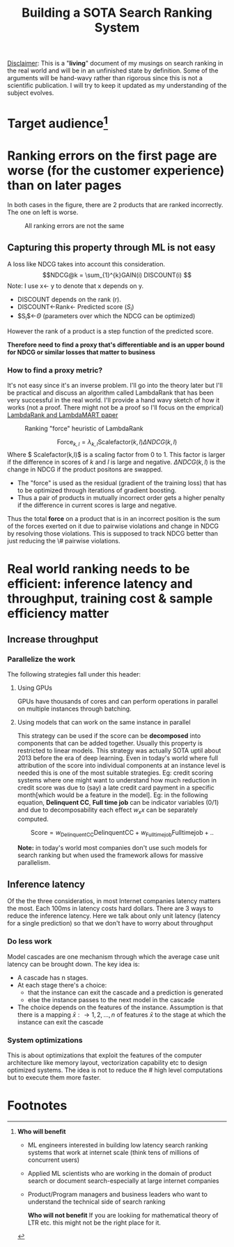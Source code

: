 #+options: num:10
#+title: Building a SOTA Search Ranking System
_Disclaimer_: This is a "*living*" document of my musings on search ranking in the real world and will be in an unfinished state by definition. Some of the arguments will be hand-wavy rather than rigorous since this is not a scientific publication. I will try to keep it updated as my understanding of the subject evolves.
* Target audience[fn:1]
* Ranking errors on the first page are worse (for the customer experience) than  on later pages
In both cases in the figure, there are 2 products that are ranked incorrectly. The one on left is worse.
#+CAPTION: All ranking errors are not the same
#+ATTR_HTML: :alt ranking_diff :title Action! :align right
[[file:img/myimage.png]]

** Capturing this property through ML is not easy
A loss like NDCG takes into account this consideration.
$$NDCG@k = \sum_{1}^{k}GAIN(i) DISCOUNT(i) $$
Note: I use x<- y  to denote that x depends on y.
- DISCOUNT depends on the rank (r).
- DISCOUNT<-Rank<- Predicted score ($S_i$)
- $S_{i}$<-$\Theta$ (parameters over which the NDCG can be optimized)
However the rank of a product is a step function of the predicted score.


*Therefore need to find a proxy that's differentiable and is an upper bound for NDCG or similar losses that matter to business*

*** How to find a proxy metric?
It's not easy since it's an inverse problem. I'll go into the theory later but I'll be practical and discuss an algorithm called LambdaRank that has been very successful in the real world. I'll provide a hand wavy sketch of how it works (not a proof. There might not be a proof so I'll focus on the emprical)
[[https://www.microsoft.com/en-us/research/uploads/prod/2016/02/MSR-TR-2010-82.pdf][LambdaRank and LambdaMART paper]]

#+CAPTION: Ranking "force" heuristic of LambdaRank
#+ATTR_HTML: :alt ranking_force :title Action! :align right
[[./img/ranking_force.png]]

$$ \mathrm{Force}_{k,l} = \lambda_{k,l}  \mathrm{Scalefactor}(k,l) \Delta NDCG (k,l) $$
Where $ Scalefactor(k,l)$ is a scaling factor from 0 to 1. This factor is larger if the difference in scores of $k$ and $l$ is large and negative. $\Delta NDCG (k,l)$ is the change in NDCG if the product positons are swapped.
- The "force" is used as the residual (gradient of the training loss) that has to be optimized through iterations of gradient boosting.
- Thus a pair of products in mutually incorrect order gets a higher penalty if the difference in current scores is large and negative.

Thus the total *force* on a product that is in an incorrect position is the sum of the forces exerted on it due to pairwise violations and change in NDCG by resolving those violations. This is supposed to track NDCG better than just reducing the \# pairwise violations.

*  Real world ranking needs to be efficient: inference latency and throughput, training cost & sample efficiency matter

** Increase throughput
*** Parallelize the work
The following strategies fall under this header:
****** Using GPUs
GPUs have thousands of cores and can perform operations in parallel on multiple instances through batching.
****** Using models that can work on the same instance in parallel
This strategy can be used if the score can be *decomposed* into components that can be added together. Usually this property is restricted to linear models. This strategy was actually SOTA uptil about 2013 before the era of deep learning. Even in today's world where full attribution of the score into individual components at an instance level is needed this is one of the most suitable strategies. Eg: credit scoring systems where one might want to understand how much reduction in credit score was due to (say) a late credit card payment  in a specific month[which would be a feature in the model].
Eg: in the following equation, *Delinquent CC*, *Full time job* can be indicator variables (0/1) and due to decomposability each effect $w_{x} x$  can be separately computed.

$$\mathrm{Score}= w_{\mathrm{Delinquent CC}}\mathrm{Delinquent CC} + w_{\mathrm{Full time job}} \mathrm{Full time job} + ..$$

*Note:* in today's world most companies don't use such models for search ranking but when used the framework allows for massive parallelism.

** Inference latency

Of the the three consideratios, in most Internet companies latency matters the most. Each 100ms in latency costs hard dollars. There are 3 ways to reduce the inference latency. Here we talk about only unit latency (latency for a single prediction) so that we don't have to worry about throughput

*** Do less work
Model cascades are one mechanism through which the average case unit latency can be brought down.
The key idea is:
- A cascade has n stages.
- At each stage there's a choice:
  - that the instance can exit the cascade and a prediction is generated
  - else the instance passes to the next model in the cascade
- The choice depends on the features of the instance. Assumption is that there is a mapping $\bar{x}: \rightarrow {1,2, \ldots, n}$ of features $\bar{x}$ to the stage at which the instance can exit the cascade

#+CAPTION: Cascades reduce average unit latency
#+ATTR_HTML: :alt ranking_force :title Action! :align right

[[./img/cascade.png]]

*** System optimizations
This is about optimizations that exploit the features of the computer architecture like memory layout, vectorization capability etc to design optimized systems. The idea is not to reduce the # high level computations but to execute them more faster.

* Footnotes

[fn:1] *Who will benefit*
- ML engineers interested in building low latency search ranking systems that work at internet scale (think tens of millions of concurrent users)
- Applied ML scientists who are working in the domain of product search or document search-especially at large internet companies
- Product/Program managers and business leaders who want to understand the technical side of search ranking

 *Who will not benefit*
 If you are lookiing for mathematical  theory of LTR etc. this might not be the right place for it.
